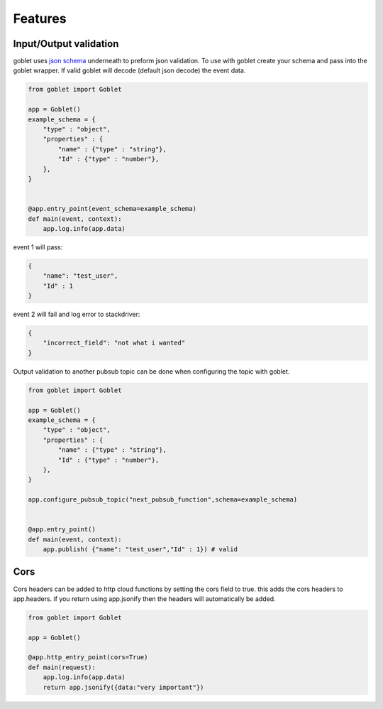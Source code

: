 ========
Features
========


Input/Output validation
--------------------------

goblet uses `json schema <https://json-schema.org/understanding-json-schema/basics.html>`_ underneath to preform json validation. To use with goblet
create your schema and pass into the goblet wrapper. If valid goblet will decode (default json decode) the event data.

.. code::

    from goblet import Goblet

    app = Goblet()
    example_schema = {
        "type" : "object",
        "properties" : {
            "name" : {"type" : "string"},
            "Id" : {"type" : "number"},
        },
    }


    @app.entry_point(event_schema=example_schema)
    def main(event, context):
        app.log.info(app.data)

event 1 will pass:

.. code::
    
    {
        "name": "test_user",
        "Id" : 1
    }

event 2 will fail and log error to stackdriver:

.. code::
   
    {
        "incorrect_field": "not what i wanted"
    }

Output validation to another pubsub topic can be done when configuring the topic with goblet.

.. code::

    from goblet import Goblet

    app = Goblet()
    example_schema = {
        "type" : "object",
        "properties" : {
            "name" : {"type" : "string"},
            "Id" : {"type" : "number"},
        },
    }

    app.configure_pubsub_topic("next_pubsub_function",schema=example_schema)


    @app.entry_point()
    def main(event, context):
        app.publish( {"name": "test_user","Id" : 1}) # valid


Cors
-----

Cors headers can be added to http cloud functions by setting the cors field to true. this adds the cors
headers to app.headers. if you return using app.jsonify then the headers will automatically be added.

.. code::

    from goblet import Goblet

    app = Goblet()

    @app.http_entry_point(cors=True)
    def main(request):
        app.log.info(app.data)
        return app.jsonify({data:"very important"})